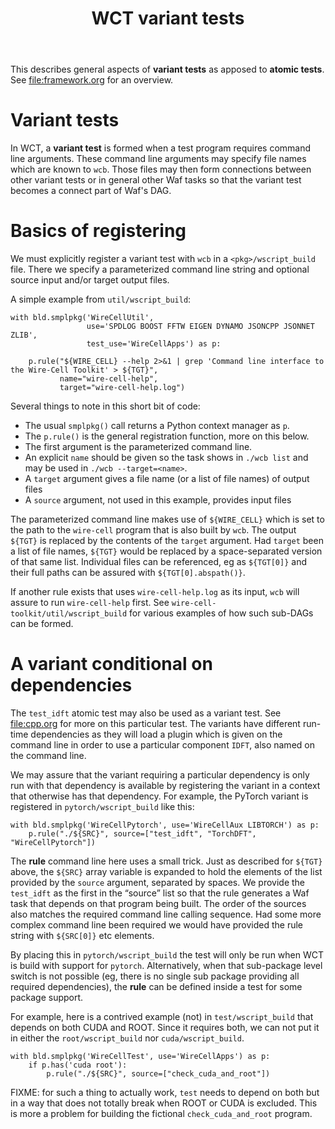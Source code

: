 #+title: WCT variant tests
#+latex_header: \usepackage[margin=1in]{geometry}
#+options: ':t toc:t

This describes general aspects of *variant tests* as apposed to *atomic tests*.  See [[file:framework.org]] for an overview.

* Variant tests

In WCT, a *variant test* is formed when a test program requires command line arguments.  These command line arguments may specify file names which are known to ~wcb~.  Those files may then form connections between other variant tests or in general other Waf tasks so that the variant test becomes a connect part of Waf's DAG.

* Basics of registering

We must explicitly register a variant test with ~wcb~ in a ~<pkg>/wscript_build~ file.  There we specify a parameterized command line string and optional source input and/or target output files.

A simple example from ~util/wscript_build~:

#+begin_example
with bld.smplpkg('WireCellUtil',
                 use='SPDLOG BOOST FFTW EIGEN DYNAMO JSONCPP JSONNET ZLIB',
                 test_use='WireCellApps') as p:
    
    p.rule("${WIRE_CELL} --help 2>&1 | grep 'Command line interface to the Wire-Cell Toolkit' > ${TGT}",
           name="wire-cell-help",
           target="wire-cell-help.log")
#+end_example
Several things to note in this short bit of code:
- The usual ~smplpkg()~ call returns a Python context manager as ~p~.
- The ~p.rule()~ is the general registration function, more on this below.
- The first argument is the parameterized command line.
- An explicit ~name~ should be given so the task shows in ~./wcb list~ and may be used in ~./wcb --target=<name>~.
- A ~target~ argument gives a file name (or a list of file names) of output files
- A ~source~ argument, not used in this example, provides input files

The parameterized command line makes use of ~${WIRE_CELL}~ which is set to the path to the ~wire-cell~ program that is also built by ~wcb~.  The output ~${TGT}~ is replaced by the contents of the ~target~ argument.  Had ~target~ been a list of file names, ~${TGT}~ would be replaced by a space-separated version of that same list.  Individual files can be referenced, eg as ~${TGT[0]}~ and their full paths can be assured with ~${TGT[0].abspath()}~.

If another rule exists that uses ~wire-cell-help.log~ as its input, ~wcb~ will assure to run ~wire-cell-help~ first.
See ~wire-cell-toolkit/util/wscript_build~ for various examples of how such sub-DAGs can be formed.

* A variant conditional on dependencies

The ~test_idft~ atomic test may also be used as a variant test.  See [[file:cpp.org]] for more on this particular test.
The variants have different run-time dependencies as they will load a plugin which is given on the command line in order to use a particular component ~IDFT~, also named on the command line.

We may assure that the variant requiring a particular dependency is only run with that dependency is available by registering the variant in a context that otherwise has that dependency.  For example, the PyTorch variant is registered in ~pytorch/wscript_build~ like this:

#+begin_example
with bld.smplpkg('WireCellPytorch', use='WireCellAux LIBTORCH') as p:
    p.rule("./${SRC}", source=["test_idft", "TorchDFT", "WireCellPytorch"])
#+end_example

The *rule* command line here uses a small trick.  Just as described for ~${TGT}~ above, the ~${SRC}~ array variable is expanded to hold the elements of the list provided by the ~source~ argument, separated by spaces.  We provide the ~test_idft~ as the first in the "source" list so that the rule generates a Waf task that depends on that program being built.  The order of the sources also matches the required command line calling sequence.  Had some more complex command line been required we would have provided the rule string with ~${SRC[0]}~ etc elements.

By placing this in ~pytorch/wscript_build~ the test will only be run when WCT is build with support for ~pytorch~.  Alternatively, when that sub-package level switch is not possible (eg, there is no single sub package providing all required dependencies), the *rule* can be defined inside a test for some package support.

For example, here is a contrived example (not) in ~test/wscript_build~ that depends on both CUDA and ROOT.  Since it requires both, we can not put it in either the ~root/wscript_build~ nor ~cuda/wscript_build~.

#+begin_example
with bld.smplpkg('WireCellTest', use='WireCellApps') as p:
    if p.has('cuda root'):
        p.rule("./${SRC}", source=["check_cuda_and_root"])
#+end_example

FIXME: for such a thing to actually work, ~test~ needs to depend on both but in a way that does not totally break when ROOT or CUDA is excluded.  This is more a problem for building the fictional ~check_cuda_and_root~ program.  
